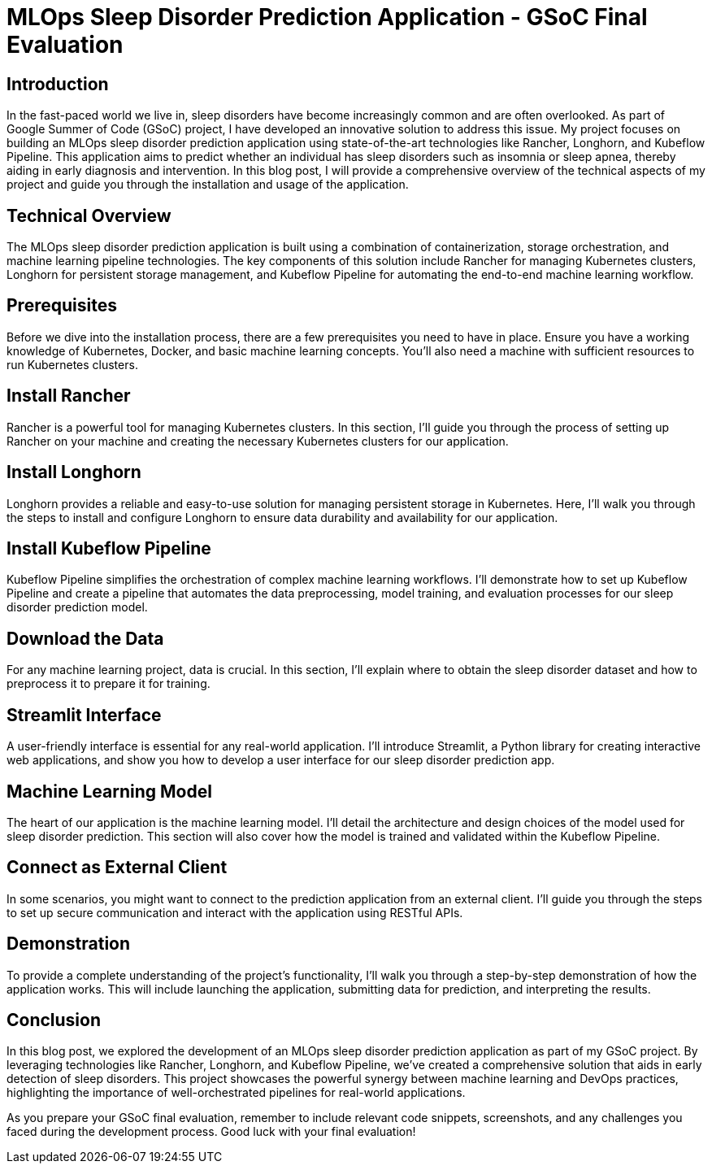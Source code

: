 = MLOps Sleep Disorder Prediction Application - GSoC Final Evaluation

[[introduction]]
== Introduction

In the fast-paced world we live in, sleep disorders have become increasingly common and are often overlooked. As part of Google Summer of Code (GSoC) project, I have developed an innovative solution to address this issue. My project focuses on building an MLOps sleep disorder prediction application using state-of-the-art technologies like Rancher, Longhorn, and Kubeflow Pipeline. This application aims to predict whether an individual has sleep disorders such as insomnia or sleep apnea, thereby aiding in early diagnosis and intervention. In this blog post, I will provide a comprehensive overview of the technical aspects of my project and guide you through the installation and usage of the application.

[[technical-overview]]
== Technical Overview

The MLOps sleep disorder prediction application is built using a combination of containerization, storage orchestration, and machine learning pipeline technologies. The key components of this solution include Rancher for managing Kubernetes clusters, Longhorn for persistent storage management, and Kubeflow Pipeline for automating the end-to-end machine learning workflow.

[[prerequisites]]
== Prerequisites

Before we dive into the installation process, there are a few prerequisites you need to have in place. Ensure you have a working knowledge of Kubernetes, Docker, and basic machine learning concepts. You'll also need a machine with sufficient resources to run Kubernetes clusters.

[[install-rancher]]
== Install Rancher

Rancher is a powerful tool for managing Kubernetes clusters. In this section, I'll guide you through the process of setting up Rancher on your machine and creating the necessary Kubernetes clusters for our application.

[[install-longhorn]]
== Install Longhorn

Longhorn provides a reliable and easy-to-use solution for managing persistent storage in Kubernetes. Here, I'll walk you through the steps to install and configure Longhorn to ensure data durability and availability for our application.

[[install-kubeflow-pipeline]]
== Install Kubeflow Pipeline

Kubeflow Pipeline simplifies the orchestration of complex machine learning workflows. I'll demonstrate how to set up Kubeflow Pipeline and create a pipeline that automates the data preprocessing, model training, and evaluation processes for our sleep disorder prediction model.

[[download-data]]
== Download the Data

For any machine learning project, data is crucial. In this section, I'll explain where to obtain the sleep disorder dataset and how to preprocess it to prepare it for training.

[[streamlit-interface]]
== Streamlit Interface

A user-friendly interface is essential for any real-world application. I'll introduce Streamlit, a Python library for creating interactive web applications, and show you how to develop a user interface for our sleep disorder prediction app.

[[machine-learning-model]]
== Machine Learning Model

The heart of our application is the machine learning model. I'll detail the architecture and design choices of the model used for sleep disorder prediction. This section will also cover how the model is trained and validated within the Kubeflow Pipeline.

[[connect-external-client]]
== Connect as External Client

In some scenarios, you might want to connect to the prediction application from an external client. I'll guide you through the steps to set up secure communication and interact with the application using RESTful APIs.

[[demonstration]]
== Demonstration

To provide a complete understanding of the project's functionality, I'll walk you through a step-by-step demonstration of how the application works. This will include launching the application, submitting data for prediction, and interpreting the results.

[[conclusion]]
== Conclusion

In this blog post, we explored the development of an MLOps sleep disorder prediction application as part of my GSoC project. By leveraging technologies like Rancher, Longhorn, and Kubeflow Pipeline, we've created a comprehensive solution that aids in early detection of sleep disorders. This project showcases the powerful synergy between machine learning and DevOps practices, highlighting the importance of well-orchestrated pipelines for real-world applications.

As you prepare your GSoC final evaluation, remember to include relevant code snippets, screenshots, and any challenges you faced during the development process. Good luck with your final evaluation!

